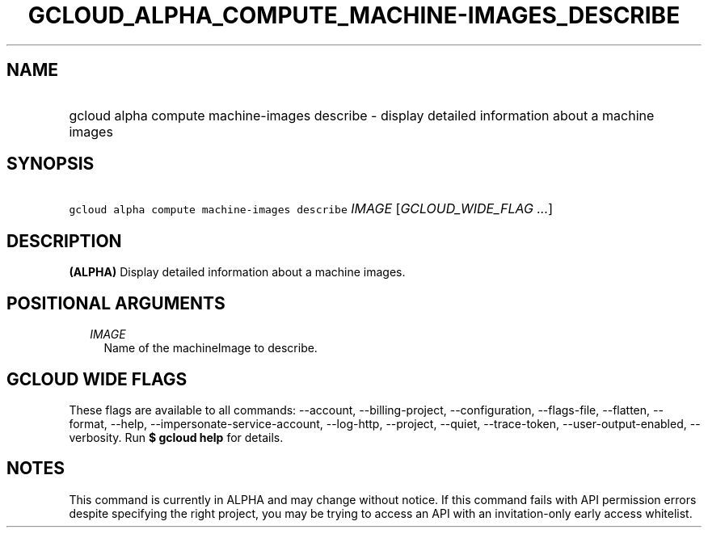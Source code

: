 
.TH "GCLOUD_ALPHA_COMPUTE_MACHINE\-IMAGES_DESCRIBE" 1



.SH "NAME"
.HP
gcloud alpha compute machine\-images describe \- display detailed information about a machine images



.SH "SYNOPSIS"
.HP
\f5gcloud alpha compute machine\-images describe\fR \fIIMAGE\fR [\fIGCLOUD_WIDE_FLAG\ ...\fR]



.SH "DESCRIPTION"

\fB(ALPHA)\fR Display detailed information about a machine images.



.SH "POSITIONAL ARGUMENTS"

.RS 2m
.TP 2m
\fIIMAGE\fR
Name of the machineImage to describe.


.RE
.sp

.SH "GCLOUD WIDE FLAGS"

These flags are available to all commands: \-\-account, \-\-billing\-project,
\-\-configuration, \-\-flags\-file, \-\-flatten, \-\-format, \-\-help,
\-\-impersonate\-service\-account, \-\-log\-http, \-\-project, \-\-quiet,
\-\-trace\-token, \-\-user\-output\-enabled, \-\-verbosity. Run \fB$ gcloud
help\fR for details.



.SH "NOTES"

This command is currently in ALPHA and may change without notice. If this
command fails with API permission errors despite specifying the right project,
you may be trying to access an API with an invitation\-only early access
whitelist.

